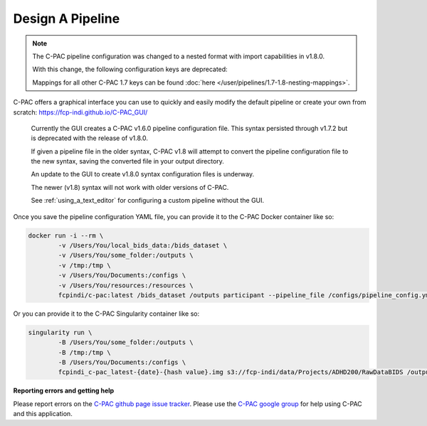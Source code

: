 Design A Pipeline
-----------------

.. note::

    The C-PAC pipeline configuration was changed to a nested format with import capabilities in v1.8.0.
    
    With this change, the following configuration keys are deprecated:

    .. include:: /references/1.7-1.8-deprecations.rst

    Mappings for all other C-PAC 1.7 keys can be found :doc:`here </user/pipelines/1.7-1.8-nesting-mappings>`.

C-PAC offers a graphical interface you can use to quickly and easily modify the default pipeline or create your own from scratch: `https://fcp-indi.github.io/C-PAC_GUI/ <https://fcp-indi.github.io/C-PAC_GUI/>`_

    .. note::

    Currently the GUI creates a C-PAC v1.6.0 pipeline configuration file. This syntax persisted through v1.7.2 but is deprecated with the release of v1.8.0.

    If given a pipeline file in the older syntax, C-PAC v1.8 will attempt to convert the pipeline configuration file to the new syntax, saving the converted file in your output directory.

    An update to the GUI to create v1.8.0 syntax configuration files is underway.

    The newer (v1.8) syntax will not work with older versions of C-PAC.

    See :ref:`using_a_text_editor` for configuring a custom pipeline without the GUI.
    
.. seealso::

    :doc:`Details about mapping the older syntax to the new. </user/pipelines/1.7-1.8-nesting-mappings>`

.. figure:: /_images/gui_home1.png

Once you save the pipeline configuration YAML file, you can provide it to the C-PAC Docker container like so:

.. code-block:: console

    docker run -i --rm \
            -v /Users/You/local_bids_data:/bids_dataset \
            -v /Users/You/some_folder:/outputs \
            -v /tmp:/tmp \
            -v /Users/You/Documents:/configs \
            -v /Users/You/resources:/resources \
            fcpindi/c-pac:latest /bids_dataset /outputs participant --pipeline_file /configs/pipeline_config.yml

Or you can provide it to the C-PAC Singularity container like so:

.. code-block:: console

    singularity run \
            -B /Users/You/some_folder:/outputs \
            -B /tmp:/tmp \
            -B /Users/You/Documents:/configs \
            fcpindi_c-pac_latest-{date}-{hash value}.img s3://fcp-indi/data/Projects/ADHD200/RawDataBIDS /outputs participant --pipeline_file /configs/pipeline_config.yml

**Reporting errors and getting help**

Please report errors on the `C-PAC github page issue tracker <https://github.com/FCP-INDI/C-PAC/issues>`_. Please use the `C-PAC google group <https://groups.google.com/forum/#!forum/cpax_forum>`_ for help using C-PAC and this application.

